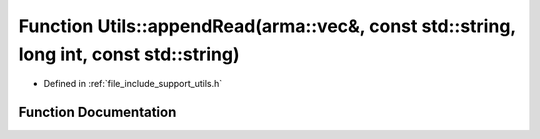 .. _exhale_function_namespace_utils_1a5564b70694570623dc79e723715dfdfe:

Function Utils::appendRead(arma::vec&, const std::string, long int, const std::string)
======================================================================================

- Defined in :ref:`file_include_support_utils.h`


Function Documentation
----------------------


.. doxygenfunction:: Utils::appendRead(arma::vec&, const std::string, long int, const std::string)
